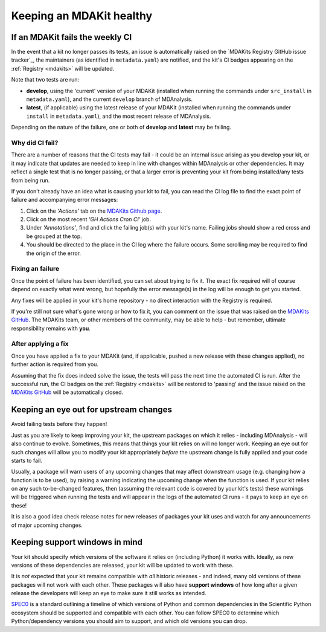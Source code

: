 *************************
Keeping an MDAKit healthy
*************************

.. _failingci:

If an MDAKit fails the weekly CI
================================

In the event that a kit no longer passes its tests, an issue is automatically
raised on the `MDAKits Registry GitHub issue tracker`_, the maintainers (as identified in 
``metadata.yaml``) are notified, and the kit's CI badges appearing on the 
:ref:`Registry <mdakits>` will be updated.

Note that two tests are run:

- **develop**, using the 'current' version of your MDAKit (installed when
  running the commands under ``src_install`` in ``metadata.yaml``), and the
  current ``develop`` branch of MDAnalysis.

- **latest**, (if applicable) using the latest release of your MDAKit (installed
  when running the commands under ``install`` in ``metadata.yaml``), and the 
  most recent release of MDAnalysis.

Depending on the nature of the failure, one or both of **develop** and 
**latest** may be failing.


Why did CI fail?
----------------
There are a number of reasons that the CI tests may fail - it could be an
internal issue arising as you develop your kit, or it may indicate that updates
are needed to keep in line with changes within MDAnalysis or other dependencies.
It may reflect a single test that is no longer passing, or that a larger error
is preventing your kit from being installed/any tests from being run.

If you don't already have an idea what is causing your kit to fail, you can read
the CI log file to find the exact point of failure and accompanying error 
messages:

#. Click on the *'Actions'* tab on the 
   `MDAKits Github page <https://github.com/MDAnalysis/MDAKits/>`_.

#. Click on the most recent *'GH Actions Cron CI'* job.

#. Under *'Annotations'*, find and click the failing job(s) with your kit's 
   name. Failing jobs should show a red cross and be grouped at the top.

#. You should be directed to the place in the CI log where the failure occurs.
   Some scrolling may be required to find the origin of the error.

.. image:: ../img/finding-ci-error.gif
   :alt: Finding the error message after being notified of a failing CI run


Fixing an failure
-----------------
Once the point of failure has been identified, you can set about trying to fix
it. The exact fix required will of course depend on exactly what went wrong, but
hopefully the error message(s) in the log will be enough to get you started.

Any fixes will be applied in your kit's home repository - no direct interaction
with the Registry is required. 

If you're still not sure what's gone wrong or how to fix it, you can comment on 
the issue that was raised on the `MDAKits GitHub`_. The MDAKits team, or
other members of the community, may be able to help - but remember, ultimate
responsibility remains with **you**. 


After applying a fix
--------------------
Once you have applied a fix to your MDAKit (and, if applicable, pushed a new 
release with these changes applied), no further action is required from you.

Assuming that the fix does indeed solve the issue, the tests will pass the next
time the automated CI is run. After the successful run, the CI badges on the
:ref:`Registry <mdakits>` will be restored to 'passing' and the issue raised on
the `MDAKits GitHub`_ will be automatically closed.


Keeping an eye out for upstream changes
=======================================
Avoid failing tests before they happen!

Just as you are likely to keep improving your kit, the upstream packages on
which it relies - including MDAnalysis - will also continue to evolve. 
Sometimes, this means that things your kit relies on will no longer work. 
Keeping an eye out for such changes will allow you to modify your kit 
appropriately *before* the upstream change is fully applied and your code 
starts to fail.

Usually, a package will warn users of any upcoming changes that may affect
downstream usage (e.g. changing how a function is to be used), by raising
a warning indicating the upcoming change when the function is used. 
If your kit relies on any such to-be-changed features, then (assuming the 
relevant code is covered by your kit's tests) these warnings will be triggered 
when running the tests and will appear in the logs of the automated CI runs - 
it pays to keep an eye on these!

It is also a good idea check release notes for new releases of packages your kit
uses and watch for any announcements of major upcoming changes.


Keeping support windows in mind
===============================
Your kit should specify which versions of the software it relies on (including
Python) it works with. Ideally, as new versions of these dependencies are 
released, your kit will be updated to work with these. 

It is *not* expected that your kit remains compatible with *all* historic 
releases - and indeed, many old versions of these packages will not work with
each other. These packages will also have **support windows** of how long after
a given release the developers will keep an eye to make sure it still works as 
intended.

`SPEC0 <https://scientific-python.org/specs/spec-0000/>`_ is a standard outlining 
a timeline of which versions of Python and common dependencies in the Scientific
Python ecosystem should be supported and compatible with each other. You can
follow SPEC0 to determine which Python/dependency versions you should aim to
support, and which old versions you can drop.


.. _`MDAKits GitHub`:
   https://github.com/MDAnalysis/MDAKits/issues
